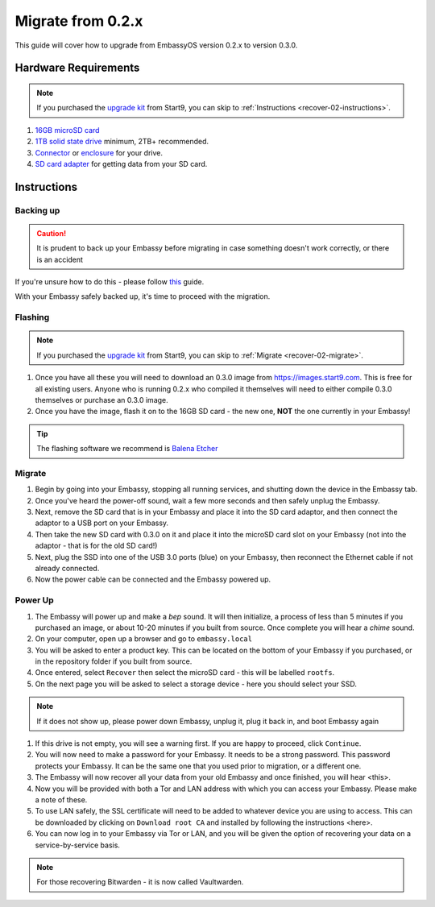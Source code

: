 .. _migrate-02:

==================
Migrate from 0.2.x
==================

This guide will cover how to upgrade from EmbassyOS version 0.2.x to version 0.3.0.

Hardware Requirements
---------------------

.. note::
   If you purchased the `upgrade kit <https://store.start9.com/collections/embassy/products/upgrade-kit>`_ from Start9, you can skip to :ref:`Instructions <recover-02-instructions>`.

#. `16GB microSD card <https://www.amazon.com/Sandisk-Ultra-Micro-UHS-I-Adapter/dp/B073K14CVB/>`_

#. `1TB solid state drive <https://www.amazon.com/Crucial-MX500-NAND-SATA-Internal/dp/B078211KBB>`_ minimum, 2TB+ recommended.

#. `Connector <https://www.amazon.com/Sabrent-2-5-Inch-Adapter-Optimized-EC-SSHD/dp/B011M8YACM/ref=sr_1_3?crid=IP9CVCE40BLN&keywords=usb+sabrent+ssd&qid=1640909042&sprefix=usb+sabrent+s%2Caps%2C192&sr=8-3>`_ or `enclosure <https://www.amazon.com/gp/product/B07T9D8F6C>`_ for your drive.

#. `SD card adapter <https://www.amazon.com/gp/product/B000WR3Z3A>`_ for getting data from your SD card.

.. _migrate-02-instructions:

Instructions
------------

.. _migrate-02-backing-up:

Backing up
..........

.. caution:: It is prudent to back up your Embassy before migrating in case something doesn't work correctly, or there is an accident

If you're unsure how to do this - please follow `this <https://youtube.com/watch?v=_QJXgnE90ko>`_ guide.

.. youtube:: _QJXgnE90ko

With your Embassy safely backed up, it's time to proceed with the migration.

.. _migrate-02-flashing:

Flashing
........

.. note::
   If you purchased the `upgrade kit <https://store.start9.com/collections/embassy/products/upgrade-kit>`_ from Start9, you can skip to :ref:`Migrate <recover-02-migrate>`.

#. Once you have all these you will need to download an 0.3.0 image from https://images.start9.com. This is free for all existing users. Anyone who is running 0.2.x who compiled it themselves will need to either compile 0.3.0 themselves or purchase an 0.3.0 image.

#. Once you have the image, flash it on to the 16GB SD card - the new one, **NOT** the one currently in your Embassy!

.. tip:: The flashing software we recommend is `Balena Etcher <https://www.balena.io/etcher/>`_

.. _migrate-02-migrate:

Migrate
.......

#. Begin by going into your Embassy, stopping all running services, and shutting down the device in the Embassy tab.

#. Once you've heard the power-off sound, wait a few more seconds and then safely unplug the Embassy.

#. Next, remove the SD card that is in your Embassy and place it into the SD card adaptor, and then connect the adaptor to a USB port on your Embassy.

#. Then take the new SD card with 0.3.0 on it and place it into the microSD card slot on your Embassy (not into the adaptor - that is for the old SD card!)

#. Next, plug the SSD into one of the USB 3.0 ports (blue) on your Embassy, then reconnect the Ethernet cable if not already connected.

#. Now the power cable can be connected and the Embassy powered up.

Power Up
........

#. The Embassy will power up and make a *bep* sound.  It will then initialize, a process of less than 5 minutes if you purchased an image, or about 10-20 minutes if you built from source. Once complete you will hear a *chime* sound.

#. On your computer, open up a browser and go to ``embassy.local``

#. You will be asked to enter a product key.  This can be located on the bottom of your Embassy if you purchased, or in the repository folder if you built from source.

#. Once entered, select ``Recover`` then select the microSD card - this will be labelled ``rootfs``.

#. On the next page you will be asked to select a storage device - here you should select your SSD.

.. note:: If it does not show up, please power down Embassy, unplug it, plug it back in, and boot Embassy again

#. If this drive is not empty, you will see a warning first. If you are happy to proceed, click ``Continue``.

#. You will now need to make a password for your Embassy. It needs to be a strong password. This password protects your Embassy. It can be the same one that you used prior to migration, or a different one.

#. The Embassy will now recover all your data from your old Embassy and once finished, you will hear <this>.

#. Now you will be provided with both a Tor and LAN address with which you can access your Embassy. Please make a note of these.

#. To use LAN safely, the SSL certificate will need to be added to whatever device you are using to access. This can be downloaded by clicking on ``Download root CA`` and installed by following the instructions <here>.

#. You can now log in to your Embassy via Tor or LAN, and you will be given the option of recovering your data on a service-by-service basis.

.. note:: For those recovering Bitwarden - it is now called Vaultwarden.
